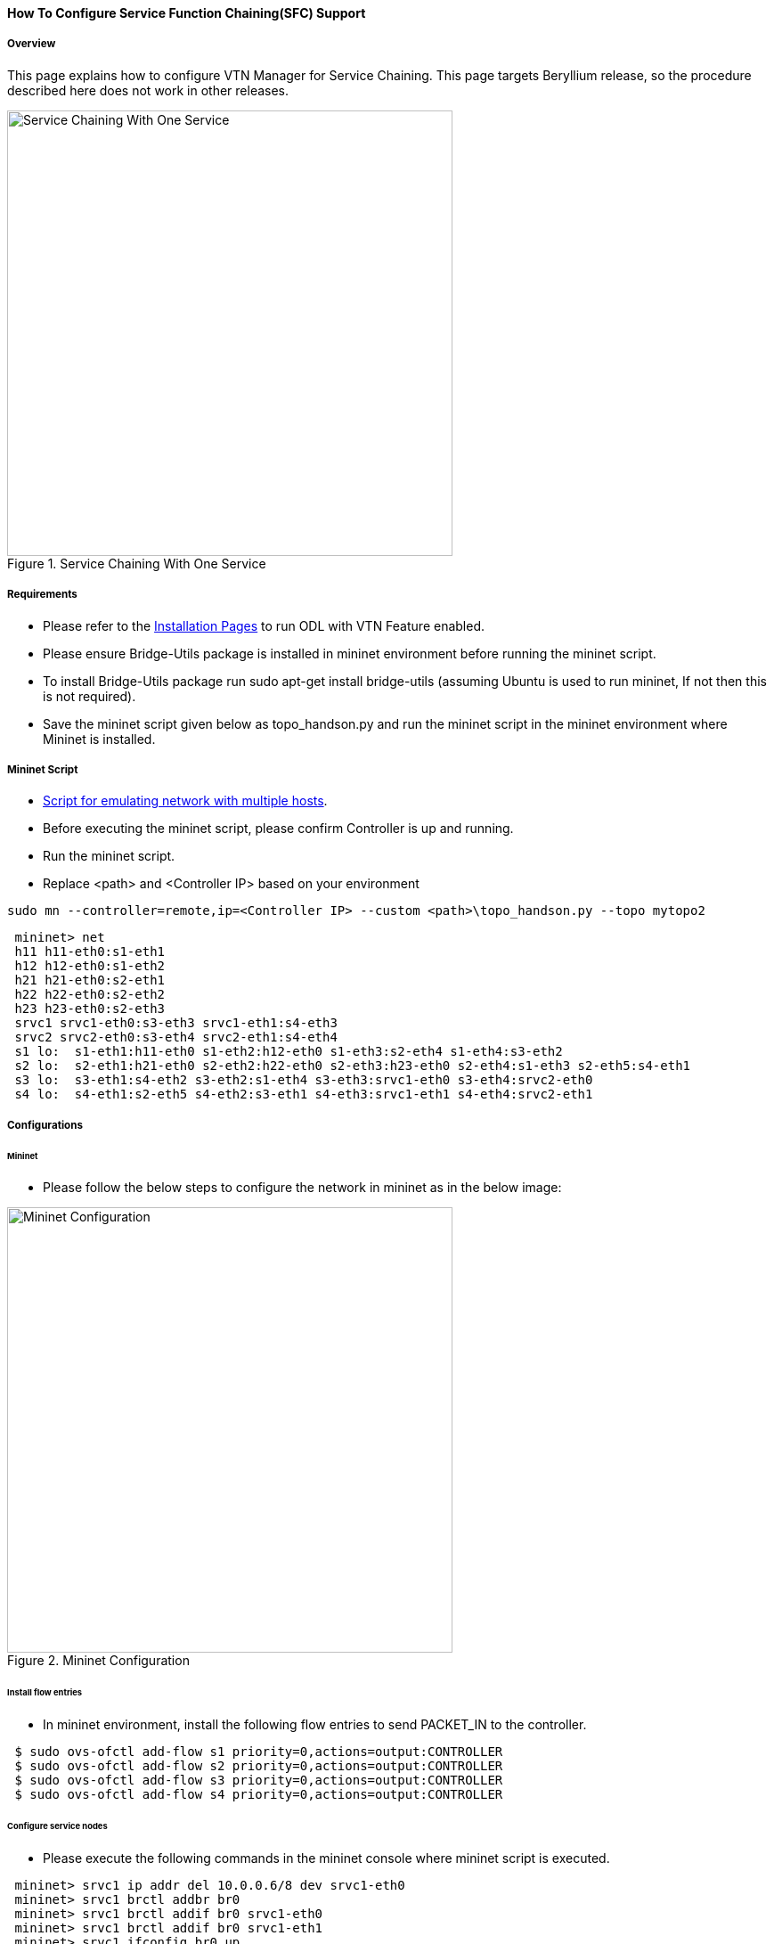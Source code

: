 ==== How To Configure Service Function Chaining(SFC) Support

===== Overview

This page explains how to configure VTN Manager for Service Chaining. This page targets Beryllium release, so the procedure described here does not work in other releases.

.Service Chaining With One Service
image::vtn/Service_Chaining_With_One_Service.png["Service Chaining With One Service",width=500]

===== Requirements

* Please refer to the https://wiki.opendaylight.org/view/VTN:Beryllium:Installation_Guide[Installation Pages] to run ODL with VTN Feature enabled.
* Please ensure Bridge-Utils package is installed in mininet environment before running the mininet script.
* To install Bridge-Utils package run sudo apt-get install bridge-utils (assuming Ubuntu is used to run mininet, If not then this is not required).
* Save the mininet script given below as topo_handson.py and run the mininet script in the mininet environment where Mininet is installed.

===== Mininet Script

* https://wiki.opendaylight.org/view/OpenDaylight_Virtual_Tenant_Network_(VTN):Scripts:Mininet[Script for emulating network with multiple hosts].
* Before executing the mininet script, please confirm Controller is up and running.
* Run the mininet script.
* Replace <path> and <Controller IP> based on your environment

----
sudo mn --controller=remote,ip=<Controller IP> --custom <path>\topo_handson.py --topo mytopo2
----

----
 mininet> net
 h11 h11-eth0:s1-eth1
 h12 h12-eth0:s1-eth2
 h21 h21-eth0:s2-eth1
 h22 h22-eth0:s2-eth2
 h23 h23-eth0:s2-eth3
 srvc1 srvc1-eth0:s3-eth3 srvc1-eth1:s4-eth3
 srvc2 srvc2-eth0:s3-eth4 srvc2-eth1:s4-eth4
 s1 lo:  s1-eth1:h11-eth0 s1-eth2:h12-eth0 s1-eth3:s2-eth4 s1-eth4:s3-eth2
 s2 lo:  s2-eth1:h21-eth0 s2-eth2:h22-eth0 s2-eth3:h23-eth0 s2-eth4:s1-eth3 s2-eth5:s4-eth1
 s3 lo:  s3-eth1:s4-eth2 s3-eth2:s1-eth4 s3-eth3:srvc1-eth0 s3-eth4:srvc2-eth0
 s4 lo:  s4-eth1:s2-eth5 s4-eth2:s3-eth1 s4-eth3:srvc1-eth1 s4-eth4:srvc2-eth1
----

===== Configurations

====== Mininet

* Please follow the below steps to configure the network in mininet as in the below image:

.Mininet Configuration
image::vtn/Mininet_Configuration.png["Mininet Configuration",width=500]

====== Install flow entries

* In mininet environment, install the following flow entries to send PACKET_IN to the controller.

----
 $ sudo ovs-ofctl add-flow s1 priority=0,actions=output:CONTROLLER
 $ sudo ovs-ofctl add-flow s2 priority=0,actions=output:CONTROLLER
 $ sudo ovs-ofctl add-flow s3 priority=0,actions=output:CONTROLLER
 $ sudo ovs-ofctl add-flow s4 priority=0,actions=output:CONTROLLER
----

====== Configure service nodes

* Please execute the following commands in the mininet console where mininet script is executed.

----
 mininet> srvc1 ip addr del 10.0.0.6/8 dev srvc1-eth0
 mininet> srvc1 brctl addbr br0
 mininet> srvc1 brctl addif br0 srvc1-eth0
 mininet> srvc1 brctl addif br0 srvc1-eth1
 mininet> srvc1 ifconfig br0 up
 mininet> srvc1 tc qdisc add dev srvc1-eth1 root netem delay 200ms
 mininet> srvc2 ip addr del 10.0.0.7/8 dev srvc2-eth0
 mininet> srvc2 brctl addbr br0
 mininet> srvc2 brctl addif br0 srvc2-eth0
 mininet> srvc2 brctl addif br0 srvc2-eth1
 mininet> srvc2 ifconfig br0 up
 mininet> srvc2 tc qdisc add dev srvc2-eth1 root netem delay 300ms
----

===== Controller

====== Multi-Tenancy

* Please execute the below commands to configure the network topology in the controller as in the below image:

.Tenant2
image::vtn/Tenant2.png["Tenant2",width=500]

====== Please execute the below commands in controller

NOTE:
The below commands are for the difference in behavior of Manager in Beryllium topology. The Link below has the details for this bug: https://bugs.opendaylight.org/show_bug.cgi?id=3818.

----
curl --user admin:admin -H 'content-type: application/json' -H 'ipaddr:127.0.0.1' -X PUT http://localhost:8181/restconf/config/vtn-static-topology:vtn-static-topology/static-edge-ports -d '{"static-edge-ports": {"static-edge-port": [ {"port": "openflow:3:3"}, {"port": "openflow:3:4"}, {"port": "openflow:4:3"}, {"port": "openflow:4:4"}]}}'
----

* Create a virtual tenant named vtn1 by executing
  https://jenkins.opendaylight.org/releng/view/vtn/job/vtn-merge-beryllium/lastSuccessfulBuild/artifact/manager/model/target/site/models/vtn.html#update-vtn[the update-vtn RPC].

----
curl --user "admin":"admin" -H "Content-type: application/json" -X POST http://localhost:8181/restconf/operations/vtn:update-vtn -d '{"input":{"tenant-name":"vtn1","update-mode":"CREATE","operation":"SET","description":"creating vtn","idle-timeout":300,"hard-timeout":0}}'
----

* Create a virtual bridge named vbr1 in the tenant vtn1 by executing
  https://jenkins.opendaylight.org/releng/view/vtn/job/vtn-merge-beryllium/lastSuccessfulBuild/artifact/manager/model/target/site/models/vtn-vbridge.html#update-vbridge[the update-vbridge RPC].

----
curl --user "admin":"admin" -H "Content-type: application/json" -X POST http://localhost:8181/restconf/operations/vtn-vbridge:update-vbridge -d '{"input":{"update-mode":"CREATE","operation":"SET","description":"creating vbr","tenant-name":"vtn1","bridge-name":"vbr1"}}'
----

* Create interface if1 into the virtual bridge vbr1 by executing
  https://jenkins.opendaylight.org/releng/view/vtn/job/vtn-merge-beryllium/lastSuccessfulBuild/artifact/manager/model/target/site/models/vtn-vinterface.html#update-vinterface[the update-vinterface RPC].

----
curl --user "admin":"admin" -H "Content-type: application/json" -X POST http://localhost:8181/restconf/operations/vtn-vinterface:update-vinterface -d '{"input":{"update-mode":"CREATE","operation":"SET","description":"Creating vbrif1 interface","tenant-name":"vtn1","bridge-name":"vbr1","interface-name":"if1"}}'
----

* Configure port mapping on the interface by executing
  https://jenkins.opendaylight.org/releng/view/vtn/job/vtn-merge-beryllium/lastSuccessfulBuild/artifact/manager/model/target/site/models/vtn-port-map.html#set-port-map[the set-port-map RPC].

** The interface if1 of the virtual bridge will be mapped to the port "s1-eth2" of the switch "openflow:1" of the Mininet.

*** The h12 is connected to the port "s1-eth2".

----
curl --user "admin":"admin" -H "Content-type: application/json" -X POST http://localhost:8181/restconf/operations/vtn-port-map:set-port-map -d '{"input":{"vlan-id":0,"tenant-name":"vtn1","bridge-name":"vbr1","interface-name":"if1","node":"openflow:1","port-name":"s1-eth2"}}'
----

* Create interface if2 into the virtual bridge vbr1 by executing
  https://jenkins.opendaylight.org/releng/view/vtn/job/vtn-merge-beryllium/lastSuccessfulBuild/artifact/manager/model/target/site/models/vtn-vinterface.html#update-vinterface[the update-vinterface RPC].

----
curl --user "admin":"admin" -H "Content-type: application/json" -X POST http://localhost:8181/restconf/operations/vtn-vinterface:update-vinterface -d '{"input":{"update-mode":"CREATE","operation":"SET","description":"Creating vbrif2 interface","tenant-name":"vtn1","bridge-name":"vbr1","interface-name":"if2"}}'
----

* Configure port mapping on the interface by executing
  https://jenkins.opendaylight.org/releng/view/vtn/job/vtn-merge-beryllium/lastSuccessfulBuild/artifact/manager/model/target/site/models/vtn-port-map.html#set-port-map[the set-port-map RPC].

** The interface if2 of the virtual bridge will be mapped to the port "s2-eth2" of the switch "openflow:2" of the Mininet.

*** The h22 is connected to the port "s2-eth2".

----
curl --user "admin":"admin" -H "Content-type: application/json" -X POST http://localhost:8181/restconf/operations/vtn-port-map:set-port-map -d '{"input":{"vlan-id":0,"tenant-name":"vtn1","bridge-name":"vbr1","interface-name":"if2","node":"openflow:2","port-name":"s2-eth2"}}'
----

* Create interface if3 into the virtual bridge vbr1 by executing
  https://jenkins.opendaylight.org/releng/view/vtn/job/vtn-merge-beryllium/lastSuccessfulBuild/artifact/manager/model/target/site/models/vtn-vinterface.html#update-vinterface[the update-vinterface RPC].

----
curl --user "admin":"admin" -H "Content-type: application/json" -X POST http://localhost:8181/restconf/operations/vtn-vinterface:update-vinterface -d '{"input":{"update-mode":"CREATE","operation":"SET","description":"Creating vbrif3 interface","tenant-name":"vtn1","bridge-name":"vbr1","interface-name":"if3"}}'
----

* Configure port mapping on the interfaces by executing
  https://jenkins.opendaylight.org/releng/view/vtn/job/vtn-merge-beryllium/lastSuccessfulBuild/artifact/manager/model/target/site/models/vtn-port-map.html#set-port-map[the set-port-map RPC].

** The interface if3 of the virtual bridge will be mapped to the port "s2-eth3" of the switch "openflow:2" of the Mininet.

*** The h23 is connected to the port "s2-eth3".

----
curl --user "admin":"admin" -H "Content-type: application/json" -X POST http://localhost:8181/restconf/operations/vtn-port-map:set-port-map -d '{"input":{"vlan-id":0,"tenant-name":"vtn1","bridge-name":"vbr1","interface-name":"if3","node":"openflow:2","port-name":"s2-eth3"}}'
----

===== Traffic filtering

* Create flowcondition named cond_1 by executing
  https://jenkins.opendaylight.org/releng/view/vtn/job/vtn-merge-beryllium/lastSuccessfulBuild/artifact/manager/model/target/site/models/vtn-flow-condition.html#set-flow-condition[the set-flow-condition RPC].

** For option source and destination-network, get inet address of host h12(src) and h22(dst) from mininet.

----
curl --user "admin":"admin" -H "Content-type: application/json" -X POST http://localhost:8181/restconf/operations/vtn-flow-condition:set-flow-condition -d '{"input":{"operation":"SET","present":"false","name":"cond_1","vtn-flow-match":[{"index":1,"vtn-ether-match":{},"vtn-inet-match":{"source-network":"10.0.0.2/32","destination-network":"10.0.0.4/32"}}]}}'
----

* Flow filter demonstration with DROP action-type. Create Flowfilter in VBR Interface if1 by executing
  https://jenkins.opendaylight.org/releng/view/vtn/job/vtn-merge-beryllium/lastSuccessfulBuild/artifact/manager/model/target/site/models/vtn-flow-filter.html#set-flow-filter[the set-flow-filter RPC].

----
curl --user "admin":"admin" -H "Content-type: application/json" -X POST http://localhost:8181/restconf/operations/vtn-flow-filter:set-flow-filter -d '{"input":{"output":"false","tenant-name":"vtn1","bridge-name":"vbr1","interface-name":"if1","vtn-flow-filter":[{"condition":"cond_1","index":10,"vtn-drop-filter":{}}]}}'
----

===== Service Chaining

====== With One Service

* Please execute the below commands to configure the network topology which sends some specific traffic via a single service(External device) in the controller as in the below image:

.Service Chaining With One Service LLD
image::vtn/Service_Chaining_With_One_Service_LLD.png["Service Chaining With One Service LLD",width=500]

* Create a virtual terminal named vt_srvc1_1 in the tenant vtn1 by executing
  https://jenkins.opendaylight.org/releng/view/vtn/job/vtn-merge-beryllium/lastSuccessfulBuild/artifact/manager/model/target/site/models/vtn-vterminal.html#update-vterminal[the update-vterminal RPC].

----
curl --user "admin":"admin" -H "Content-type: application/json" -X POST http://localhost:8181/restconf/operations/vtn-vterminal:update-vterminal -d '{"input":{"update-mode":"CREATE","operation":"SET","tenant-name":"vtn1","terminal-name":"vt_srvc1_1","description":"Creating vterminal"}}'
----

* Create interface IF into the virtual terminal vt_srvc1_1 by executing
  https://jenkins.opendaylight.org/releng/view/vtn/job/vtn-merge-beryllium/lastSuccessfulBuild/artifact/manager/model/target/site/models/vtn-vinterface.html#update-vinterface[the update-vinterface RPC].

----
curl --user "admin":"admin" -H "Content-type: application/json" -X POST http://localhost:8181/restconf/operations/vtn-vinterface:update-vinterface -d '{"input":{"update-mode":"CREATE","operation":"SET","description":"Creating vterminal IF","enabled":"true","tenant-name":"vtn1","terminal-name":"vt_srvc1_1","interface-name":"IF"}}'
----

* Configure port mapping on the interfaces by executing
  https://jenkins.opendaylight.org/releng/view/vtn/job/vtn-merge-beryllium/lastSuccessfulBuild/artifact/manager/model/target/site/models/vtn-port-map.html#set-port-map[the set-port-map RPC].

** The interface IF of the virtual terminal will be mapped to the port "s3-eth3" of the switch "openflow:3" of the Mininet.

*** The h12 is connected to the port "s3-eth3".

----
curl --user "admin":"admin" -H "Content-type: application/json" -X POST http://localhost:8181/restconf/operations/vtn-port-map:set-port-map -d '{"input":{"tenant-name":"vtn1","terminal-name":"vt_srvc1_1","interface-name":"IF","node":"openflow:3","port-name":"s3-eth3"}}'
----

* Create a virtual terminal named vt_srvc1_2 in the tenant vtn1 by executing
  https://jenkins.opendaylight.org/releng/view/vtn/job/vtn-merge-beryllium/lastSuccessfulBuild/artifact/manager/model/target/site/models/vtn-vterminal.html#update-vterminal[the update-vterminal RPC].

----
curl --user "admin":"admin" -H "Content-type: application/json" -X POST http://localhost:8181/restconf/operations/vtn-vterminal:update-vterminal -d '{"input":{"update-mode":"CREATE","operation":"SET","tenant-name":"vtn1","terminal-name":"vt_srvc1_2","description":"Creating vterminal"}}'
----

* Create interface IF into the virtual terminal vt_srvc1_2 by executing
  https://jenkins.opendaylight.org/releng/view/vtn/job/vtn-merge-beryllium/lastSuccessfulBuild/artifact/manager/model/target/site/models/vtn-vinterface.html#update-vinterface[the update-vinterface RPC].

----
curl --user "admin":"admin" -H "Content-type: application/json" -X POST http://localhost:8181/restconf/operations/vtn-vinterface:update-vinterface -d '{"input":{"update-mode":"CREATE","operation":"SET","description":"Creating vterminal IF","enabled":"true","tenant-name":"vtn1","terminal-name":"vt_srvc1_2","interface-name":"IF"}}'
----

* Configure port mapping on the interfaces by executing
  https://jenkins.opendaylight.org/releng/view/vtn/job/vtn-merge-beryllium/lastSuccessfulBuild/artifact/manager/model/target/site/models/vtn-port-map.html#set-port-map[the set-port-map RPC].

** The interface IF of the virtual terminal will be mapped to the port "s4-eth3" of the switch "openflow:4" of the Mininet.

*** The h22 is connected to the port "s4-eth3".

----
curl --user "admin":"admin" -H "Content-type: application/json" -X POST http://localhost:8181/restconf/operations/vtn-port-map:set-port-map -d '{"input":{"tenant-name":"vtn1","terminal-name":"vt_srvc1_2","interface-name":"IF","node":"openflow:4","port-name":"s4-eth3"}}'
----

* Create flowcondition named cond_1 by executing
  https://jenkins.opendaylight.org/releng/view/vtn/job/vtn-merge-beryllium/lastSuccessfulBuild/artifact/manager/model/target/site/models/vtn-flow-condition.html#set-flow-condition[the set-flow-condition RPC].

** For option source and destination-network, get inet address of host h12(src) and h22(dst) from mininet.

----
curl --user "admin":"admin" -H "Content-type: application/json" -X POST http://localhost:8181/restconf/operations/vtn-flow-condition:set-flow-condition -d '{"input":{"operation":"SET","present":"false","name":"cond_1","vtn-flow-match":[{"index":1,"vtn-ether-match":{},"vtn-inet-match":{"source-network":"10.0.0.2/32","destination-network":"10.0.0.4/32"}}]}}'
----

* Create flowcondition named cond_any by executing
  https://jenkins.opendaylight.org/releng/view/vtn/job/vtn-merge-beryllium/lastSuccessfulBuild/artifact/manager/model/target/site/models/vtn-flow-condition.html#set-flow-condition[the set-flow-condition RPC].

----
curl --user "admin":"admin" -H "Content-type: application/json" -X POST http://localhost:8181/restconf/operations/vtn-flow-condition:set-flow-condition -d '{"input":{"operation":"SET","present":"false","name":"cond_any","vtn-flow-match":[{"index":1}]}}'
----

* Flow filter demonstration with redirect action-type. Create Flowfilter in virtual terminal vt_srvc1_2 interface IF by executing
  https://jenkins.opendaylight.org/releng/view/vtn/job/vtn-merge-beryllium/lastSuccessfulBuild/artifact/manager/model/target/site/models/vtn-flow-filter.html#set-flow-filter[the set-flow-filter RPC].

** Flowfilter redirects vt_srvc1_2 to bridge1-IF2

----
curl --user "admin":"admin" -H "Content-type: application/json" -X POST http://localhost:8181/restconf/operations/vtn-flow-filter:set-flow-filter -d '{"input":{"output":"false","tenant-name":"vtn1","terminal-name":"vt_srvc1_2","interface-name":"IF","vtn-flow-filter":[{"condition":"cond_any","index":10,"vtn-redirect-filter":{"redirect-destination":{"bridge-name":"vbr1","interface-name":"if2"},"output":"true"}}]}}'
----

* Flow filter demonstration with redirect action-type. Create Flowfilter in vbridge vbr1 interface if1 by executing
  https://jenkins.opendaylight.org/releng/view/vtn/job/vtn-merge-beryllium/lastSuccessfulBuild/artifact/manager/model/target/site/models/vtn-flow-filter.html#set-flow-filter[the set-flow-filter RPC].

** Flow filter redirects Bridge1-IF1 to vt_srvc1_1

----
curl --user "admin":"admin" -H "Content-type: application/json" -X POST http://localhost:8181/restconf/operations/vtn-flow-filter:set-flow-filter -d '{"input":{"output":"false","tenant-name":"vtn1","bridge-name":"vbr1","interface-name":"if1","vtn-flow-filter":[{"condition":"cond_1","index":10,"vtn-redirect-filter":{"redirect-destination":{"terminal-name":"vt_srvc1_1","interface-name":"IF"},"output":"true"}}]}}'
----

===== Verification

.Service Chaining With One Service
image::vtn/Service_Chaining_With_One_Service_Verification.png["Service Chaining With One Service Verification",width=500]

* Ping host12 to host22 to view the host rechability, a delay of 200ms will be taken to reach host22 as below.

----
 mininet> h12 ping h22
 PING 10.0.0.4 (10.0.0.4) 56(84) bytes of data.
 64 bytes from 10.0.0.4: icmp_seq=35 ttl=64 time=209 ms
 64 bytes from 10.0.0.4: icmp_seq=36 ttl=64 time=201 ms
 64 bytes from 10.0.0.4: icmp_seq=37 ttl=64 time=200 ms
 64 bytes from 10.0.0.4: icmp_seq=38 ttl=64 time=200 ms
----

====== With two services

* Please execute the below commands to configure the network topology which sends some specific traffic via two services(External device) in the controller as in the below image.

.Service Chaining With Two Services LLD
image::vtn/Service_Chaining_With_Two_Services_LLD.png["Service Chaining With Two Services LLD",width=500]

* Create a virtual terminal named vt_srvc2_1 in the tenant vtn1 by executing
  https://jenkins.opendaylight.org/releng/view/vtn/job/vtn-merge-beryllium/lastSuccessfulBuild/artifact/manager/model/target/site/models/vtn-vterminal.html#update-vterminal[the update-vterminal RPC].

----
curl --user "admin":"admin" -H "Content-type: application/json" -X POST http://localhost:8181/restconf/operations/vtn-vterminal:update-vterminal -d '{"input":{"update-mode":"CREATE","operation":"SET","tenant-name":"vtn1","terminal-name":"vt_srvc2_1","description":"Creating vterminal"}}'
----

* Create interface IF into the virtual terminal vt_srvc2_1 by executing
  https://jenkins.opendaylight.org/releng/view/vtn/job/vtn-merge-beryllium/lastSuccessfulBuild/artifact/manager/model/target/site/models/vtn-vinterface.html#update-vinterface[the update-vinterface RPC].

----
curl --user "admin":"admin" -H "Content-type: application/json" -X POST http://localhost:8181/restconf/operations/vtn-vinterface:update-vinterface -d '{"input":{"update-mode":"CREATE","operation":"SET","description":"Creating vterminal IF","enabled":"true","tenant-name":"vtn1","terminal-name":"vt_srvc2_1","interface-name":"IF"}}'
----

* Configure port mapping on the interfaces by executing
  https://jenkins.opendaylight.org/releng/view/vtn/job/vtn-merge-beryllium/lastSuccessfulBuild/artifact/manager/model/target/site/models/vtn-port-map.html#set-port-map[the set-port-map RPC].

** The interface IF of the virtual terminal will be mapped to the port "s3-eth4" of the switch "openflow:3" of the Mininet.

*** The host h12 is connected to the port "s3-eth4".

----
curl --user "admin":"admin" -H "Content-type: application/json" -X POST http://localhost:8181/restconf/operations/vtn-port-map:set-port-map -d '{"input":{"tenant-name":"vtn1","terminal-name":"vt_srvc2_1","interface-name":"IF","node":"openflow:3","port-name":"s3-eth4"}}'
----

* Create a virtual terminal named vt_srvc2_2 in the tenant vtn1 by executing
  https://jenkins.opendaylight.org/releng/view/vtn/job/vtn-merge-beryllium/lastSuccessfulBuild/artifact/manager/model/target/site/models/vtn-vterminal.html#update-vterminal[the update-vterminal RPC].

----
curl --user "admin":"admin" -H "Content-type: application/json" -X POST http://localhost:8181/restconf/operations/vtn-vterminal:update-vterminal -d '{"input":{"update-mode":"CREATE","operation":"SET","tenant-name":"vtn1","terminal-name":"vt_srvc2_2","description":"Creating vterminal"}}'
----

* Create interfaces IF into the virtual terminal vt_srvc2_2 by executing
  https://jenkins.opendaylight.org/releng/view/vtn/job/vtn-merge-beryllium/lastSuccessfulBuild/artifact/manager/model/target/site/models/vtn-vinterface.html#update-vinterface[the update-vinterface RPC].

----
curl --user "admin":"admin" -H "Content-type: application/json" -X POST http://localhost:8181/restconf/operations/vtn-vinterface:update-vinterface -d '{"input":{"update-mode":"CREATE","operation":"SET","description":"Creating vterminal IF","enabled":"true","tenant-name":"vtn1","terminal-name":"vt_srvc2_2","interface-name":"IF"}}'
----

* Configure port mapping on the interfaces by executing
  https://jenkins.opendaylight.org/releng/view/vtn/job/vtn-merge-beryllium/lastSuccessfulBuild/artifact/manager/model/target/site/models/vtn-port-map.html#set-port-map[the set-port-map RPC].

** The interface IF of the virtual terminal will be mapped to the port "s4-eth4" of the switch "openflow:4" of the mininet.

*** The host h22 is connected to the port "s4-eth4".

----
curl --user "admin":"admin" -H "Content-type: application/json" -X POST http://localhost:8181/restconf/operations/vtn-port-map:set-port-map -d '{"input":{"tenant-name":"vtn1","terminal-name":"vt_srvc2_2","interface-name":"IF","node":"openflow:4","port-name":"s4-eth4"}}'
----

* Flow filter demonstration with redirect action-type. Create Flowfilter in virtual terminal vt_srvc2_2 interface IF by executing
  https://jenkins.opendaylight.org/releng/view/vtn/job/vtn-merge-beryllium/lastSuccessfulBuild/artifact/manager/model/target/site/models/vtn-flow-filter.html#set-flow-filter[the set-flow-filter RPC].

** Flow filter redirects vt_srvc2_2 to Bridge1-IF2.

----
curl --user "admin":"admin" -H "Content-type: application/json" -X POST http://localhost:8181/restconf/operations/vtn-flow-filter:set-flow-filter -d '{"input":{"output":"false","tenant-name":"vtn1","terminal-name":"vt_srvc2_2","interface-name":"IF","vtn-flow-filter":[{"condition":"cond_any","index":10,"vtn-redirect-filter":{"redirect-destination":{"bridge-name":"vbr1","interface-name":"if2"},"output":"true"}}]}}'
----

* Flow filter demonstration with redirect action-type. Create Flowfilter in virtual terminal vt_srvc2_2 interface IF by executing
  https://jenkins.opendaylight.org/releng/view/vtn/job/vtn-merge-beryllium/lastSuccessfulBuild/artifact/manager/model/target/site/models/vtn-flow-filter.html#set-flow-filter[the set-flow-filter RPC].

** Flow filter redirects vt_srvc1_2 to vt_srvc2_1.

----
curl --user "admin":"admin" -H "Content-type: application/json" -X POST http://localhost:8181/restconf/operations/vtn-flow-filter:set-flow-filter -d '{"input":{"output":"false","tenant-name":"vtn1","terminal-name":"vt_srvc1_2","interface-name":"IF","vtn-flow-filter":[{"condition":"cond_any","index":10,"vtn-redirect-filter":{"redirect-destination":{"terminal-name":"vt_srvc2_1","interface-name":"IF"},"output":"true"}}]}}'
----

===== Verification

.Service Chaining With Two Service
image::vtn/Service_Chaining_With_Two_Services.png["Service Chaining With Two Services",width=500]

* Ping host12 to host22 to view the host rechability, a delay of 500ms will be taken to reach host22 as below.

----
 mininet> h12 ping h22
 PING 10.0.0.4 (10.0.0.4) 56(84) bytes of data.
 64 bytes from 10.0.0.4: icmp_seq=1 ttl=64 time=512 ms
 64 bytes from 10.0.0.4: icmp_seq=2 ttl=64 time=501 ms
 64 bytes from 10.0.0.4: icmp_seq=3 ttl=64 time=500 ms
 64 bytes from 10.0.0.4: icmp_seq=4 ttl=64 time=500 ms
----

* You can verify the configuration by executing the following REST API. It shows all configuration in VTN Manager.

----
curl --user "admin":"admin" -H "Content-type: application/json" -X GET http://localhost:8181/restconf/operational/vtn:vtns
----

----
{
  "vtn": [
  {
    "name": "vtn1",
      "vtenant-config": {
        "hard-timeout": 0,
        "idle-timeout": 300,
        "description": "creating vtn"
      },
      "vbridge": [
      {
        "name": "vbr1",
        "vbridge-config": {
          "age-interval": 600,
          "description": "creating vbr"
        },
        "bridge-status": {
          "state": "UP",
          "path-faults": 0
        },
        "vinterface": [
        {
          "name": "if1",
          "vinterface-status": {
            "mapped-port": "openflow:1:2",
            "state": "UP",
            "entity-state": "UP"
          },
          "port-map-config": {
            "vlan-id": 0,
            "node": "openflow:1",
            "port-name": "s1-eth2"
          },
          "vinterface-config": {
            "description": "Creating vbrif1 interface",
            "enabled": true
          },
          "vinterface-input-filter": {
            "vtn-flow-filter": [
            {
              "index": 10,
              "condition": "cond_1",
              "vtn-redirect-filter": {
                "output": true,
                "redirect-destination": {
                  "terminal-name": "vt_srvc1_1",
                  "interface-name": "IF"
                }
              }
            }
            ]
          }
        },
        {
          "name": "if2",
          "vinterface-status": {
            "mapped-port": "openflow:2:2",
            "state": "UP",
            "entity-state": "UP"
          },
          "port-map-config": {
            "vlan-id": 0,
            "node": "openflow:2",
            "port-name": "s2-eth2"
          },
          "vinterface-config": {
            "description": "Creating vbrif2 interface",
            "enabled": true
          }
        },
        {
          "name": "if3",
          "vinterface-status": {
            "mapped-port": "openflow:2:3",
            "state": "UP",
            "entity-state": "UP"
          },
          "port-map-config": {
            "vlan-id": 0,
            "node": "openflow:2",
            "port-name": "s2-eth3"
          },
          "vinterface-config": {
            "description": "Creating vbrif3 interface",
            "enabled": true
          }
        }
        ]
      }
    ],
      "vterminal": [
      {
        "name": "vt_srvc2_2",
        "bridge-status": {
          "state": "UP",
          "path-faults": 0
        },
        "vinterface": [
        {
          "name": "IF",
          "vinterface-status": {
            "mapped-port": "openflow:4:4",
            "state": "UP",
            "entity-state": "UP"
          },
          "port-map-config": {
            "vlan-id": 0,
            "node": "openflow:4",
            "port-name": "s4-eth4"
          },
          "vinterface-config": {
            "description": "Creating vterminal IF",
            "enabled": true
          },
          "vinterface-input-filter": {
            "vtn-flow-filter": [
            {
              "index": 10,
              "condition": "cond_any",
              "vtn-redirect-filter": {
                "output": true,
                "redirect-destination": {
                  "bridge-name": "vbr1",
                  "interface-name": "if2"
                }
              }
            }
            ]
          }
        }
        ],
          "vterminal-config": {
            "description": "Creating vterminal"
          }
      },
      {
        "name": "vt_srvc1_1",
        "bridge-status": {
          "state": "UP",
          "path-faults": 0
        },
        "vinterface": [
        {
          "name": "IF",
          "vinterface-status": {
            "mapped-port": "openflow:3:3",
            "state": "UP",
            "entity-state": "UP"
          },
          "port-map-config": {
            "vlan-id": 0,
            "node": "openflow:3",
            "port-name": "s3-eth3"
          },
          "vinterface-config": {
            "description": "Creating vterminal IF",
            "enabled": true
          }
        }
        ],
          "vterminal-config": {
            "description": "Creating vterminal"
          }
      },
      {
        "name": "vt_srvc1_2",
        "bridge-status": {
          "state": "UP",
          "path-faults": 0
        },
        "vinterface": [
        {
          "name": "IF",
          "vinterface-status": {
            "mapped-port": "openflow:4:3",
            "state": "UP",
            "entity-state": "UP"
          },
          "port-map-config": {
            "vlan-id": 0,
            "node": "openflow:4",
            "port-name": "s4-eth3"
          },
          "vinterface-config": {
            "description": "Creating vterminal IF",
            "enabled": true
          },
          "vinterface-input-filter": {
            "vtn-flow-filter": [
            {
              "index": 10,
              "condition": "cond_any",
              "vtn-redirect-filter": {
                "output": true,
                "redirect-destination": {
                  "terminal-name": "vt_srvc2_1",
                  "interface-name": "IF"
                }
              }
            }
            ]
          }
        }
        ],
          "vterminal-config": {
            "description": "Creating vterminal"
          }
      },
      {
        "name": "vt_srvc2_1",
        "bridge-status": {
          "state": "UP",
          "path-faults": 0
        },
        "vinterface": [
        {
          "name": "IF",
          "vinterface-status": {
            "mapped-port": "openflow:3:4",
            "state": "UP",
            "entity-state": "UP"
          },
          "port-map-config": {
            "vlan-id": 0,
            "node": "openflow:3",
            "port-name": "s3-eth4"
          },
          "vinterface-config": {
            "description": "Creating vterminal IF",
            "enabled": true
          }
        }
        ],
          "vterminal-config": {
            "description": "Creating vterminal"
          }
      }
    ]
  }
  ]
}
----

===== Cleaning Up

* To clean up both VTN and flowconditions.

* You can delete the virtual tenant vtn1 by executing
  https://jenkins.opendaylight.org/releng/view/vtn/job/vtn-merge-beryllium/lastSuccessfulBuild/artifact/manager/model/target/site/models/vtn.html#remove-vtn[the remove-vtn RPC].

----
curl --user "admin":"admin" -H "Content-type: application/json" -X POST http://localhost:8181/restconf/operations/vtn:remove-vtn -d '{"input":{"tenant-name":"vtn1"}}'
----

* You can delete the flowcondition cond_1 and cond_any by executing
  https://jenkins.opendaylight.org/releng/view/vtn/job/vtn-merge-beryllium/lastSuccessfulBuild/artifact/manager/model/target/site/models/vtn-flow-condition.html#remove-flow-condition[the remove-flow-condition RPC].

----
curl --user "admin":"admin" -H "Content-type: application/json" -X POST http://localhost:8181/restconf/operations/vtn-flow-condition:remove-flow-condition -d '{"input":{"name":"cond_1"}}'
----


----
curl --user "admin":"admin" -H "Content-type: application/json" -X POST http://localhost:8181/restconf/operations/vtn-flow-condition:remove-flow-condition -d '{"input":{"name":"cond_any"}}'
----

